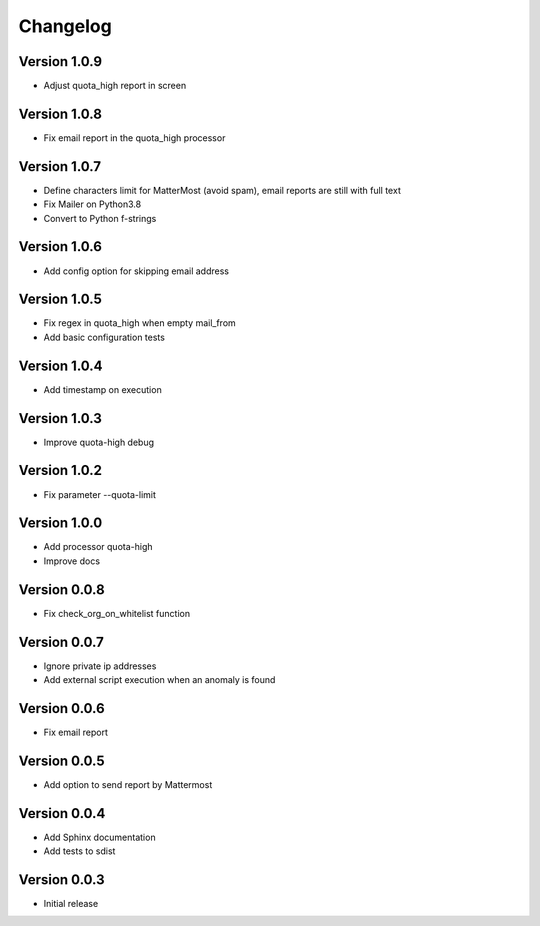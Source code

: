 Changelog
=========

Version 1.0.9
-------------

* Adjust quota_high report in screen

Version 1.0.8
-------------

* Fix email report in the quota_high processor

Version 1.0.7
-------------

* Define characters limit for MatterMost (avoid spam), email reports are still
  with full text
* Fix Mailer on Python3.8
* Convert to Python f-strings

Version 1.0.6
-------------

* Add config option for skipping email address

Version 1.0.5
-------------

* Fix regex in quota_high when empty mail_from
* Add basic configuration tests


Version 1.0.4
-------------

* Add timestamp on execution


Version 1.0.3
-------------

* Improve quota-high debug


Version 1.0.2
-------------

* Fix parameter --quota-limit


Version 1.0.0
-------------

* Add processor quota-high
* Improve docs


Version 0.0.8
-------------

* Fix check_org_on_whitelist function


Version 0.0.7
-------------

* Ignore private ip addresses
* Add external script execution when an anomaly is found


Version 0.0.6
-------------

* Fix email report


Version 0.0.5
-------------

* Add option to send report by Mattermost


Version 0.0.4
-------------

* Add Sphinx documentation
* Add tests to sdist


Version 0.0.3
-------------

* Initial release
